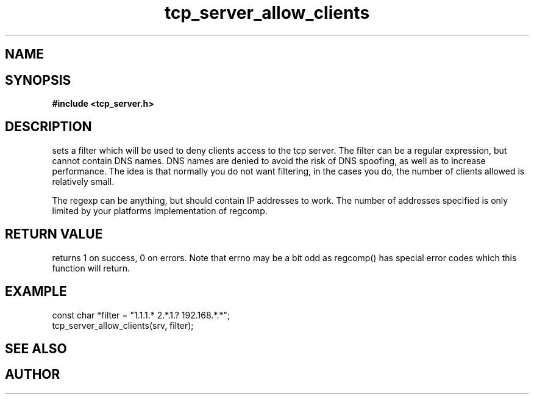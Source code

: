 .TH tcp_server_allow_clients 3 2016-01-30 "" "The Meta C Library"
.SH NAME
.Nm tcp_server_allow_clients()
.Nd Set client filter
.SH SYNOPSIS
.B #include <tcp_server.h>
.Fo "int tcp_server_allow_clients"
.Fa "tcp_server srv"
.Fa "const char* filter"
.Fc
.SH DESCRIPTION
.Nm
sets a filter which will be used to deny clients access
to the tcp server. The filter can be a regular expression,
but cannot contain DNS names. DNS names are denied to
avoid the risk of DNS spoofing, as well as to increase performance.
The idea is that normally you do not want filtering, in the cases
you do, the number of clients allowed is relatively small.
.PP
The regexp can be anything, but should contain IP addresses
to work. The number of addresses specified is only limited
by your platforms implementation of regcomp. 
.SH RETURN VALUE
.Nm
returns 1 on success, 0 on errors. Note that errno may be a bit odd as regcomp() has special error codes which this function will return.
.SH EXAMPLE
.Bd -literal
   const char *filter = "1.1.1.* 2.*.1.? 192.168.*.*";
   tcp_server_allow_clients(srv, filter);
.Ed
.SH SEE ALSO
.Xr regcomp tcp_server_clear_client_filter
.SH AUTHOR
.An B. Augestad, bjorn.augestad@gmail.com
